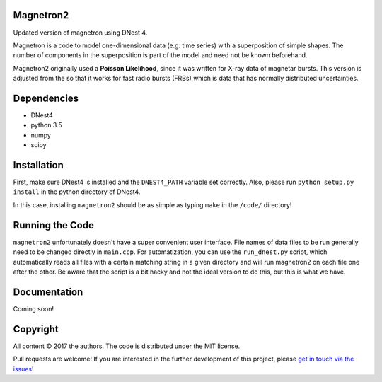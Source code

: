Magnetron2
==========

Updated version of magnetron using DNest 4. 

Magnetron is a code to model one-dimensional data (e.g. time series) 
with a superposition of simple shapes. The number of components in the 
superposition is part of the model and need not be known beforehand.

Magnetron2 originally used a **Poisson Likelihood**, since it 
was written for X-ray data of magnetar bursts. This version is adjusted from the
so that it works for fast radio bursts (FRBs) which is data that has 
normally distributed uncertainties. 

Dependencies
============

- DNest4
- python 3.5 
- numpy
- scipy

Installation
============

First, make sure DNest4 is installed and the ``DNEST4_PATH`` variable set correctly.
Also, please run ``python setup.py install`` in the python directory of DNest4.

In this case, installing ``magnetron2`` should be as simple as typing ``make`` in the ``/code/``
directory!

Running the Code
================

``magnetron2`` unfortunately doesn't have a super convenient user interface. File names of 
data files to be run generally need to be changed directly in ``main.cpp``. For automatization, 
you can use the ``run_dnest.py`` script, which automatically reads all files with a certain 
matching string in a given directory and will run magnetron2 on each file one after the other. 
Be aware that the script is a bit hacky and not the ideal version to do this, but this is 
what we have.

Documentation
=============

Coming soon!

Copyright
=========

All content © 2017 the authors. The code is distributed under the MIT license.

Pull requests are welcome! If you are interested in the further development of
this project, please `get in touch via the issues
<https://github.com/dhuppenkothen/magnetron2/issues>`_!

